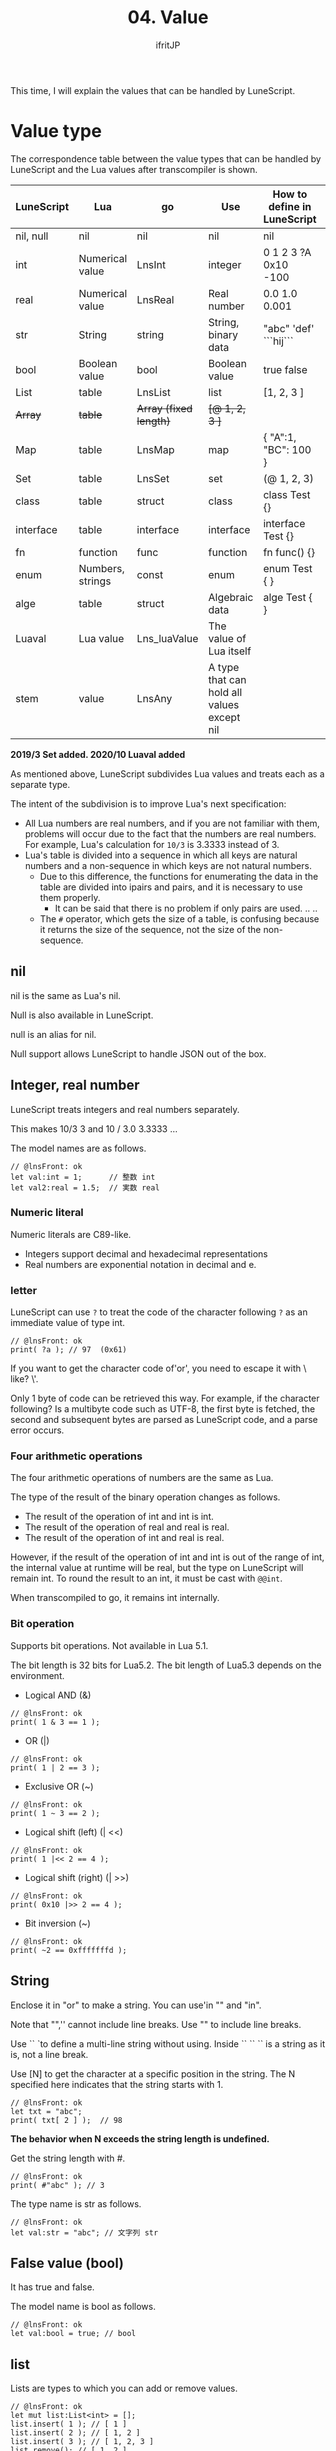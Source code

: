 #+TITLE: 04. Value
# -*- coding:utf-8 -*-
#+AUTHOR: ifritJP
#+STARTUP: nofold
#+OPTIONS: ^:{}
#+HTML_HEAD: <link rel="stylesheet" type="text/css" href="org-mode-document.css" />

This time, I will explain the values that can be handled by LuneScript.


* Value type

The correspondence table between the value types that can be handled by LuneScript and the Lua values after transcompiler is shown.
|-|-|-|-|-|
| LuneScript | Lua | go | Use | How to define in LuneScript | 
|-+-+-+-+-|
| nil, null | nil | nil | nil | nil | 
| int | Numerical value | LnsInt | integer | 0 1 2 3 ?A 0x10 -100 | 
| real | Numerical value | LnsReal | Real number | 0.0 1.0 0.001 | 
| str | String | string | String, binary data | "abc" 'def'  ```hij``` | 
| bool | Boolean value | bool | Boolean value | true false | 
| List | table | LnsList | list | [1, 2, 3 ] | 
| +Array+ | +table+ | +Array (fixed length)+ | +[@ 1, 2, 3 ]+ | 
| Map | table | LnsMap | map | { "A":1, "BC": 100 } | 
| Set | table | LnsSet | set | (@ 1, 2, 3) | 
| class | table | struct | class | class Test {} | 
| interface | table | interface | interface | interface Test {} | 
| fn | function | func | function | fn func() {} | 
| enum | Numbers, strings | const | enum | enum Test { } | 
| alge | table | struct | Algebraic data | alge Test { } | 
| Luaval | Lua value | Lns_luaValue | The value of Lua itself | 
| stem | value | LnsAny | A type that can hold all values except nil | 

*2019/3 Set added. 2020/10 Luaval added*

As mentioned above, LuneScript subdivides Lua values and treats each as a separate type.

The intent of the subdivision is to improve Lua's next specification:
- All Lua numbers are real numbers, and if you are not familiar with them, problems will occur due to the fact that the numbers are real numbers. For example, Lua's calculation for ~10/3~ is 3.3333 instead of 3.
- Lua's table is divided into a sequence in which all keys are natural numbers and a non-sequence in which keys are not natural numbers.
  - Due to this difference, the functions for enumerating the data in the table are divided into ipairs and pairs, and it is necessary to use them properly.
    - It can be said that there is no problem if only pairs are used. .. ..
  - The ~#~ operator, which gets the size of a table, is confusing because it returns the size of the sequence, not the size of the non-sequence.


** nil

nil is the same as Lua's nil.

Null is also available in LuneScript.

null is an alias for nil.

Null support allows LuneScript to handle JSON out of the box.


** Integer, real number

LuneScript treats integers and real numbers separately.

This makes 10/3 3 and 10 / 3.0 3.3333 ...

The model names are as follows.
#+BEGIN_SRC lns
// @lnsFront: ok
let val:int = 1;      // 整数 int
let val2:real = 1.5;  // 実数 real
#+END_SRC



*** Numeric literal

Numeric literals are C89-like.
- Integers support decimal and hexadecimal representations
- Real numbers are exponential notation in decimal and e.


*** letter

LuneScript can use ~?~ to treat the code of the character following ~?~ as an immediate value of type int.
#+BEGIN_SRC lns
// @lnsFront: ok
print( ?a ); // 97  (0x61)
#+END_SRC


If you want to get the character code of'or', you need to escape it with \ like? \'.

Only 1 byte of code can be retrieved this way. For example, if the character following? Is a multibyte code such as UTF-8, the first byte is fetched, the second and subsequent bytes are parsed as LuneScript code, and a parse error occurs.


*** Four arithmetic operations

The four arithmetic operations of numbers are the same as Lua.

The type of the result of the binary operation changes as follows.
- The result of the operation of int and int is int.
- The result of the operation of real and real is real.
- The result of the operation of int and real is real.
However, if the result of the operation of int and int is out of the range of int, the internal value at runtime will be real, but the type on LuneScript will remain int. To round the result to an int, it must be cast with ~@@int~.

When transcompiled to go, it remains int internally.


*** Bit operation

Supports bit operations. Not available in Lua 5.1.

The bit length is 32 bits for Lua5.2. The bit length of Lua5.3 depends on the environment.
- Logical AND (&)
#+BEGIN_SRC lns
// @lnsFront: ok
print( 1 & 3 == 1 );
#+END_SRC

- OR (|)
#+BEGIN_SRC lns
// @lnsFront: ok
print( 1 | 2 == 3 );
#+END_SRC

- Exclusive OR (~)
#+BEGIN_SRC lns
// @lnsFront: ok
print( 1 ~ 3 == 2 );
#+END_SRC

- Logical shift (left) (| <<)
#+BEGIN_SRC lns
// @lnsFront: ok
print( 1 |<< 2 == 4 );
#+END_SRC

- Logical shift (right) (| >>)
#+BEGIN_SRC lns
// @lnsFront: ok
print( 0x10 |>> 2 == 4 );
#+END_SRC

- Bit inversion (~)
#+BEGIN_SRC lns
// @lnsFront: ok
print( ~2 == 0xfffffffd );
#+END_SRC



** String

Enclose it in "or" to make a string. You can use'in "" and "in".

Note that "",'' cannot include line breaks. Use "" to include line breaks.

  Use `` `to define a multi-line string without using. Inside `` `` `` is a string as it is, not a line break.

Use [N] to get the character at a specific position in the string. The N specified here indicates that the string starts with 1.
#+BEGIN_SRC lns
// @lnsFront: ok
let txt = "abc";
print( txt[ 2 ] );  // 98
#+END_SRC


*The behavior when N exceeds the string length is undefined.*

Get the string length with #.
#+BEGIN_SRC lns
// @lnsFront: ok
print( #"abc" ); // 3
#+END_SRC


The type name is str as follows.
#+BEGIN_SRC lns
// @lnsFront: ok
let val:str = "abc"; // 文字列 str
#+END_SRC



** False value (bool)

It has true and false.

The model name is bool as follows.
#+BEGIN_SRC lns
// @lnsFront: ok
let val:bool = true; // bool
#+END_SRC



** list

Lists are types to which you can add or remove values.
#+BEGIN_SRC lns
// @lnsFront: ok
let mut list:List<int> = [];
list.insert( 1 ); // [ 1 ]
list.insert( 2 ); // [ 1, 2 ]
list.insert( 3 ); // [ 1, 2, 3 ]
list.remove(); // [ 1, 2 ]
print( list[1] ); // 1
#+END_SRC


*Access the elements of the list with [index]. The index at the top of the list is 1. The behavior when accessing outside the range of the list is undefined.*

//The original LuneScript was developed as a lua transcompiler, so//I set the index from 1 to emphasize compatibility with lua,//I think this was a failure now. ..//

It is ~#~ that gets the length of the list. For example, ~#list~ gets the length of the list type variable list.

The addition of the value is the same as Lua, =insert()=, and the deletion is =remove()=.

The type name is List <T> as follows. Where T indicates the type of element that the list holds.
#+BEGIN_SRC lns
// @lnsFront: ok
let val:List<int> = [1,2];
#+END_SRC



** Map   

Map literals are an extension of the JSON format.

You can work with the JSON format as follows:
#+BEGIN_SRC lns
// @lnsFront: ok
let map = {
   "val1": 1,
   "val2": 2,
   "val3": 3
};
print( map.val1, map.val2, map.val3 ); // 1 2 3
#+END_SRC


It differs from JSON in the following ways:
- All values except nil can be used for keys and values
#+BEGIN_SRC lns
// @lnsFront: ok
let mut test:Map<int,int> = {};
let map = {
   1: "val1",
   2.0: "val2",
   test: "val3"
};
print( map[ 1 ], map[ 2.0 ], map[ test ] ); // val1 val2 val3
#+END_SRC


Also, since null is an alias of nil, JSON itself can be handled.
#+BEGIN_SRC lns
// @lnsFront: ok
let mut map:Map<str,int> = {};
map[ "abc" ] = 1;
map.xyz = 10;
#+END_SRC


Access the Map elements with [key]. If the key type is str, you can also access it as .key.

For example, the following ["abc"] and .abc access the same element, so print in the following example prints true.
#+BEGIN_SRC lns
// @lnsFront: skip
print( map[ "abc" ] == map.abc ); // true
#+END_SRC


Note that you cannot use the ~#~ operator on maps.

The model name of Map is Map <K, V> as follows. Where K is the key type and V is the value type associated with the key.
#+BEGIN_SRC lns
// @lnsFront: ok
let val:Map<str,int> = { "abc":123 };
#+END_SRC



*** Map notes

Keep the following in mind when working with Maps:
- Map keys cannot distinguish between int and real.
*Specifically, it is undefined what ~map[1]~ and ~map[1.0]~ return in the example below.*
#+BEGIN_SRC lns
// @lnsFront: ok
let map = {
   1: "val1",
   1.0: "val2",
};
print( map[ 1 ], map[ 1.0 ] );
#+END_SRC


This is a limitation derived from the Lua specification.

Note that when transcompiled to go, int and real are distinguished.
- Key equivalent judgment when a key other than int, real, str is used
In the following example, list1 and list2 are both lists with an int 1 as an element. Using this list1 as a key, register "aaa" in the map.

And if you get the values from map with list1 and list2 as keys, the result will be aaa and nil.
#+BEGIN_SRC lns
// @lnsFront: ok
let mut map:Map<&List<int>,str> = {};
let list1 = [ 1 ];
let list2 = [ 1 ];
map[ list1 ] = "aaa";
print( map[ list1 ], map[ list2 ] );  // aaa nil
#+END_SRC


This is because list1 and list2 are determined as different keys.

If you use anything other than int, real, or str for a map key, the keys must be equal or not for the same object.
- nilable
As mentioned above, access to Map elements is as follows.
#+BEGIN_SRC lns
// @lnsFront: ok
let map = {
   "val1": 1,
   "val2": 2,
   "val3": 3
};
print( map.val1, map.val2, map.val3 ); // 1 2 3
#+END_SRC


Here, map.val1 becomes nilable and cannot be treated as 1 of the original data int as it is.

That is, you cannot run =map.val1 + 1= as follows:
: print( map.val1 +1 )


This is because when you access an element of the map, the result is nilable.

See below for nilable.

[[../nilable]]


** Set

Handles a set of values.

See the following article for more information.

[[../set/]]


** generics

List, Array and Map support generics.

For example, declare as follows.
#+BEGIN_SRC lns
// @lnsFront: ok
let list:List<int> = [];  // int を要素に持つリスト
let array:Array<real> = [@];  // real を要素に持つ配列
let map:Map<str,int> = {}; // str をキー、int を値に持つマップ
#+END_SRC



** Collection type
#+BEGIN_SRC lns
// @lnsFront: ok
let list = [ 1, 2, 3 ];
let map = { "A": 10, "B": 11, "C": 12 };
#+END_SRC


Collection such as lists and maps can declare literals as above. The types of lists and maps generated at this time are determined by the constituent values.

If all the values used in the constructor of a collection are of the same type, the type of the collection will be the type of that value.

For example, ~[ 1, 2, 3 ]~ in the above sample is List <int>.

If the values used in the collection's constructor are different, the collection's type will be stem.

Specifically, it looks like this:
#+BEGIN_SRC lns
// @lnsFront: ok
let list1 = [ 1, 2, 3 ];			// List<int>
let list2 = [ 'a', 'b', 'c' ];			// List<str>
let list3 = [ 'a', 1, 'c' ];			// List<stem>
let map1 = { "A": 10, "B": 11, "C": 12 };	// Map<str,int>
let map2 = { "A": 10, "B": 11, "C": 12 };	// Map<str,int>
let map3 = { "a": 'z', "b": 'y', "c": 'x' };	// Map<str,str>
let map4 = { "a": 1, "b": 'Z' };		// Map<str,stem>
#+END_SRC



** Constructor for a collection with a mixture of inherited classes

Constructors for collections with a mixture of inherited classes can fail because type inference cannot be resolved.

In that case, specify the type.

The following sample is shown.
#+BEGIN_SRC lns
// @lnsFront: error
class Test {
}
class Sub extend Test {
}
{
   let mut val1 = [ [ new Test() ], [ new Sub() ] ]; // error
   let mut val2:List<List<Test>> = [ [ new Test() ], [ new Sub() ] ]; // ok
   let mut val3 = [ [ new Test() ], [ new Test() ] ]; // ok
   let mut val4 = [ [ new Sub() ], [ new Sub() ] ]; // ok
}
#+END_SRC


Here, val1 using type inference will result in an error. On the other hand, val2, which specifies the type, is OK. Since val3 and val4 do not have a mixture of classes, type inference is possible.


** enum

LuneScript supports enums.

See tomorrow's article for more details.

[[../enum/]]


** Luaval

LuneScript can execute Lua code. The execution result of Lua code is converted internally for int, real, bool, str, but other values are processed as Lua values without conversion.

Luaval holds the value of that Lua.

See below for details.

[[../lua/]]


** stem

stem is a type that can hold all values except nil.

LuneScript is a statically typed language, and if you give it a value different from the expected type, a compilation error will occur.

On the other hand, the stem type is a type that can handle all types other than nil, so no compile error will occur even if any value other than nil is given.

stem! is a type that can handle all values including nil. You can think of it as a Lua variable itself.


** form

form is a type that handles function objects.

The function will be described later.
